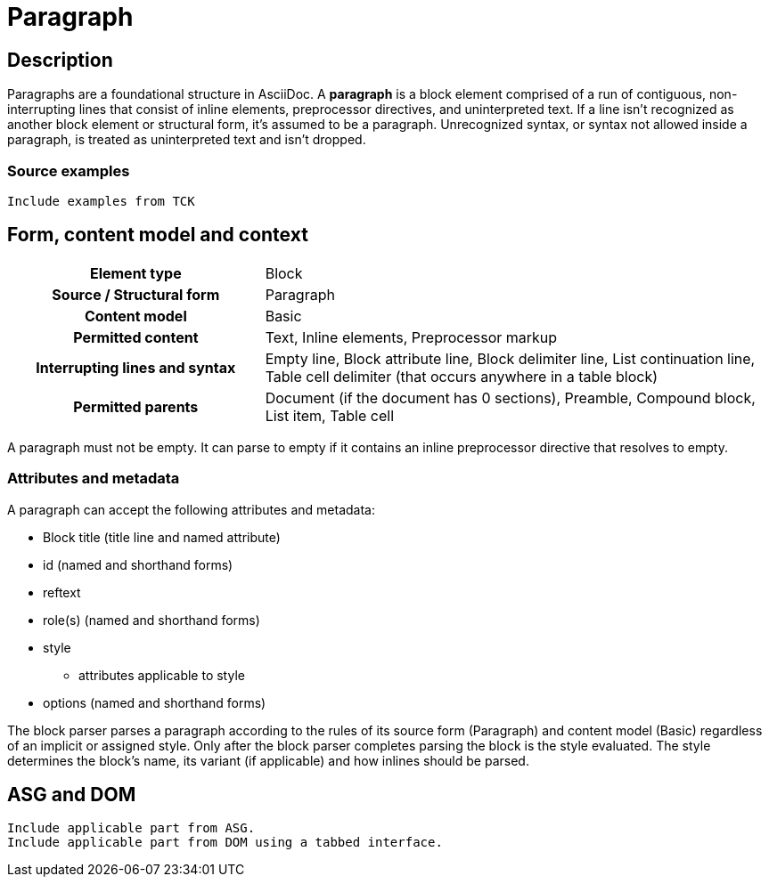 = Paragraph

== Description

Paragraphs are a foundational structure in AsciiDoc.
A *paragraph* is a block element comprised of a run of contiguous, non-interrupting lines that consist of inline elements, preprocessor directives, and uninterpreted text.
If a line isn't recognized as another block element or structural form, it's assumed to be a paragraph.
Unrecognized syntax, or syntax not allowed inside a paragraph, is treated as uninterpreted text and isn't dropped.

=== Source examples

[,asciidoc]
----
Include examples from TCK
----

== Form, content model and context

[cols="2h,4"]
|===
|Element type |Block
|Source / Structural form |Paragraph
|Content model |Basic
|Permitted content |Text, Inline elements, Preprocessor markup
|Interrupting lines and syntax |Empty line, Block attribute line, Block delimiter line, List continuation line, Table cell delimiter (that occurs anywhere in a table block)
|Permitted parents |Document (if the document has 0 sections), Preamble, Compound block, List item, Table cell
|===

A paragraph must not be empty.
It can parse to empty if it contains an inline preprocessor directive that resolves to empty.

=== Attributes and metadata

A paragraph can accept the following attributes and metadata:

* Block title (title line and named attribute)
* id (named and shorthand forms)
* reftext
* role(s) (named and shorthand forms)
//** lead (move to expected converter behavior)
* style
** attributes applicable to style
* options (named and shorthand forms)

// The following paragraph is derived from SDR 003. We definitely shouldn't be re-describing how blocks are generally parsed in each block description, so I'm keeping this minimalistic because 1) it will be thoroughly explained in the high-level block section, and 2) we're still hardening the block parsing rules and refining the description, so we don't want to have to be contiuously updating all the different block sections because we were too verbose.
The block parser parses a paragraph according to the rules of its source form (Paragraph) and content model (Basic) regardless of an implicit or assigned style.
Only after the block parser completes parsing the block is the style evaluated.
The style determines the block's name, its variant (if applicable) and how inlines should be parsed.

// == Grammar / Grammar rules

== ASG and DOM

----
Include applicable part from ASG.
Include applicable part from DOM using a tabbed interface.
----
